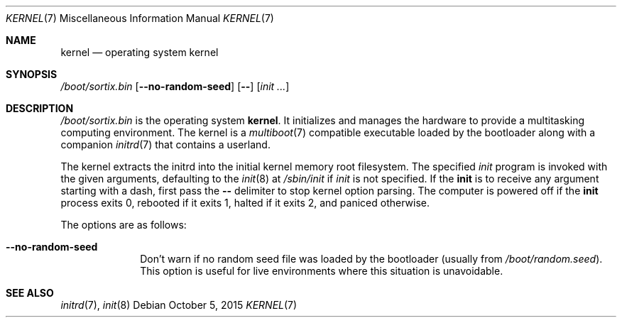 .Dd $Mdocdate: October 5 2015 $
.Dt KERNEL 7
.Os
.Sh NAME
.Nm kernel
.Nd operating system kernel
.Sh SYNOPSIS
.Pa /boot/sortix.bin
.Op Fl \-no-random-seed
.Op Fl \-
.Op Ar init ...
.Sh DESCRIPTION
.Pa /boot/sortix.bin
is the operating system
.Nm kernel .
It initializes and manages the hardware to provide a multitasking computing
environment.
The kernel is a
.Xr multiboot 7
compatible executable loaded by the bootloader along with a companion
.Xr initrd 7
that contains a userland.
.Pp
The kernel extracts the initrd into the initial kernel memory root filesystem.
The specified
.Ar init
program is invoked with the given arguments, defaulting to the
.Xr init 8
at
.Pa /sbin/init
if
.Ar init
is not specified.
If the
.Nm init
is to receive any argument starting with a dash, first pass the
.Fl \-
delimiter to stop kernel option parsing.
The computer is powered off if the
.Nm init
process exits 0, rebooted if it exits 1,
halted if it exits 2, and paniced otherwise.
.Pp
The options are as follows:
.Bl -tag -width "12345678"
.It Fl \-no-random-seed
Don't warn if no random seed file was loaded by the bootloader (usually from
.Pa /boot/random.seed ) .
This option is useful for live environments where this situation is unavoidable.
.El
.Sh SEE ALSO
.Xr initrd 7 ,
.Xr init 8
